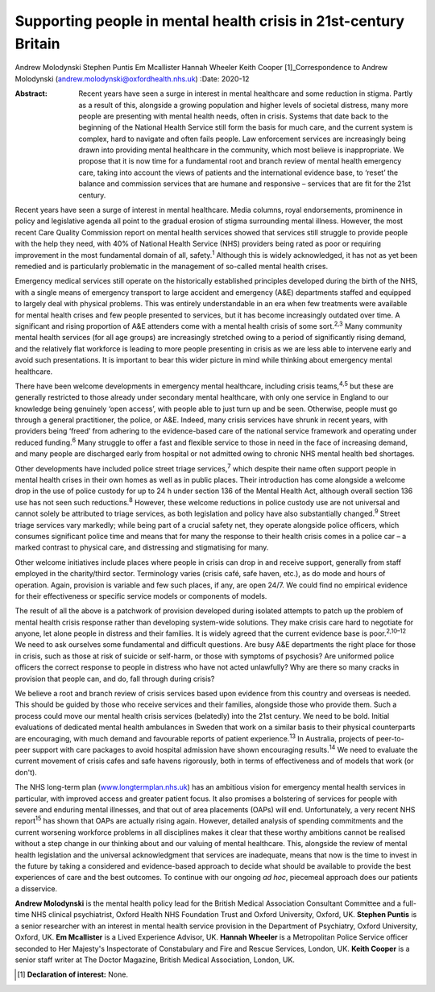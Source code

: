 =================================================================
Supporting people in mental health crisis in 21st-century Britain
=================================================================



Andrew Molodynski
Stephen Puntis
Em Mcallister
Hannah Wheeler
Keith Cooper [1]_Correspondence to Andrew Molodynski
(andrew.molodynski@oxfordhealth.nhs.uk)
:Date: 2020-12

:Abstract:
   Recent years have seen a surge in interest in mental healthcare and
   some reduction in stigma. Partly as a result of this, alongside a
   growing population and higher levels of societal distress, many more
   people are presenting with mental health needs, often in crisis.
   Systems that date back to the beginning of the National Health
   Service still form the basis for much care, and the current system is
   complex, hard to navigate and often fails people. Law enforcement
   services are increasingly being drawn into providing mental
   healthcare in the community, which most believe is inappropriate. We
   propose that it is now time for a fundamental root and branch review
   of mental health emergency care, taking into account the views of
   patients and the international evidence base, to ‘reset’ the balance
   and commission services that are humane and responsive – services
   that are fit for the 21st century.


.. contents::
   :depth: 3
..

Recent years have seen a surge of interest in mental healthcare. Media
columns, royal endorsements, prominence in policy and legislative agenda
all point to the gradual erosion of stigma surrounding mental illness.
However, the most recent Care Quality Commission report on mental health
services showed that services still struggle to provide people with the
help they need, with 40% of National Health Service (NHS) providers
being rated as poor or requiring improvement in the most fundamental
domain of all, safety.\ :sup:`1` Although this is widely acknowledged,
it has not as yet been remedied and is particularly problematic in the
management of so-called mental health crises.

Emergency medical services still operate on the historically established
principles developed during the birth of the NHS, with a single means of
emergency transport to large accident and emergency (A&E) departments
staffed and equipped to largely deal with physical problems. This was
entirely understandable in an era when few treatments were available for
mental health crises and few people presented to services, but it has
become increasingly outdated over time. A significant and rising
proportion of A&E attenders come with a mental health crisis of some
sort.\ :sup:`2,3` Many community mental health services (for all age
groups) are increasingly stretched owing to a period of significantly
rising demand, and the relatively flat workforce is leading to more
people presenting in crisis as we are less able to intervene early and
avoid such presentations. It is important to bear this wider picture in
mind while thinking about emergency mental healthcare.

There have been welcome developments in emergency mental healthcare,
including crisis teams,\ :sup:`4,5` but these are generally restricted
to those already under secondary mental healthcare, with only one
service in England to our knowledge being genuinely ‘open access’, with
people able to just turn up and be seen. Otherwise, people must go
through a general practitioner, the police, or A&E. Indeed, many crisis
services have shrunk in recent years, with providers being ‘freed’ from
adhering to the evidence-based care of the national service framework
and operating under reduced funding.\ :sup:`6` Many struggle to offer a
fast and flexible service to those in need in the face of increasing
demand, and many people are discharged early from hospital or not
admitted owing to chronic NHS mental health bed shortages.

Other developments have included police street triage
services,\ :sup:`7` which despite their name often support people in
mental health crises in their own homes as well as in public places.
Their introduction has come alongside a welcome drop in the use of
police custody for up to 24 h under section 136 of the Mental Health
Act, although overall section 136 use has not seen such
reductions.\ :sup:`8` However, these welcome reductions in police
custody use are not universal and cannot solely be attributed to triage
services, as both legislation and policy have also substantially
changed.\ :sup:`9` Street triage services vary markedly; while being
part of a crucial safety net, they operate alongside police officers,
which consumes significant police time and means that for many the
response to their health crisis comes in a police car – a marked
contrast to physical care, and distressing and stigmatising for many.

Other welcome initiatives include places where people in crisis can drop
in and receive support, generally from staff employed in the
charity/third sector. Terminology varies (crisis café, safe haven,
etc.), as do mode and hours of operation. Again, provision is variable
and few such places, if any, are open 24/7. We could find no empirical
evidence for their effectiveness or specific service models or
components of models.

The result of all the above is a patchwork of provision developed during
isolated attempts to patch up the problem of mental health crisis
response rather than developing system-wide solutions. They make crisis
care hard to negotiate for anyone, let alone people in distress and
their families. It is widely agreed that the current evidence base is
poor.\ :sup:`2,10–12` We need to ask ourselves some fundamental and
difficult questions. Are busy A&E departments the right place for those
in crisis, such as those at risk of suicide or self-harm, or those with
symptoms of psychosis? Are uniformed police officers the correct
response to people in distress who have not acted unlawfully? Why are
there so many cracks in provision that people can, and do, fall through
during crisis?

We believe a root and branch review of crisis services based upon
evidence from this country and overseas is needed. This should be guided
by those who receive services and their families, alongside those who
provide them. Such a process could move our mental health crisis
services (belatedly) into the 21st century. We need to be bold. Initial
evaluations of dedicated mental health ambulances in Sweden that work on
a similar basis to their physical counterparts are encouraging, with
much demand and favourable reports of patient experience.\ :sup:`13` In
Australia, projects of peer-to-peer support with care packages to avoid
hospital admission have shown encouraging results.\ :sup:`14` We need to
evaluate the current movement of crisis cafes and safe havens
rigorously, both in terms of effectiveness and of models that work (or
don't).

The NHS long-term plan
(`www.longtermplan.nhs.uk <www.longtermplan.nhs.uk>`__) has an ambitious
vision for emergency mental health services in particular, with improved
access and greater patient focus. It also promises a bolstering of
services for people with severe and enduring mental illnesses, and that
out of area placements (OAPs) will end. Unfortunately, a very recent NHS
report\ :sup:`15` has shown that OAPs are actually rising again.
However, detailed analysis of spending commitments and the current
worsening workforce problems in all disciplines makes it clear that
these worthy ambitions cannot be realised without a step change in our
thinking about and our valuing of mental healthcare. This, alongside the
review of mental health legislation and the universal acknowledgment
that services are inadequate, means that now is the time to invest in
the future by taking a considered and evidence-based approach to decide
what should be available to provide the best experiences of care and the
best outcomes. To continue with our ongoing *ad hoc*, piecemeal approach
does our patients a disservice.

**Andrew Molodynski** is the mental health policy lead for the British
Medical Association Consultant Committee and a full-time NHS clinical
psychiatrist, Oxford Health NHS Foundation Trust and Oxford University,
Oxford, UK. **Stephen Puntis** is a senior researcher with an interest
in mental health service provision in the Department of Psychiatry,
Oxford University, Oxford, UK. **Em Mcallister** is a Lived Experience
Advisor, UK. **Hannah Wheeler** is a Metropolitan Police Service officer
seconded to Her Majesty's Inspectorate of Constabulary and Fire and
Rescue Services, London, UK. **Keith Cooper** is a senior staff writer
at The Doctor Magazine, British Medical Association, London, UK.

.. [1]
   **Declaration of interest:** None.
